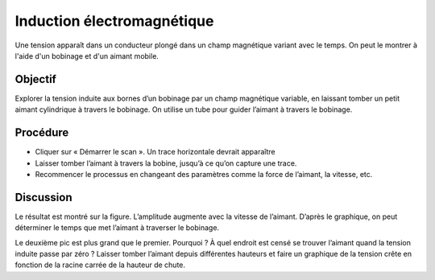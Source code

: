 Induction électromagnétique
===========================

Une tension apparaît dans un conducteur plongé dans un champ
magnétique variant avec le temps. On peut le montrer à l'aide d'un
bobinage et d'un aimant mobile.

Objectif
--------

Explorer la tension induite aux bornes d’un bobinage par un champ
magnétique variable, en laissant tomber un petit aimant cylindrique à
travers le bobinage. On utilise un tube pour guider l’aimant à travers
le bobinage.

Procédure
---------

.. image:: schematics/induction.svg
	   :width: 300px
.. image:: pics/induction-photo.jpg
	   :width: 400px

-  Cliquer sur « Démarrer le scan ». Un trace horizontale devrait
   apparaître
-  Laisser tomber l’aimant à travers la bobine, jusqu’à ce qu’on capture
   une trace.
-  Recommencer le processus en changeant des paramètres comme la force
   de l’aimant, la vitesse, etc.

.. image:: pics/induction-screen.png
	   :width: 300px

Discussion
----------

Le résultat est montré sur la figure. L’amplitude augmente avec la
vitesse de l’aimant. D’après le graphique, on peut déterminer le temps
que met l’aimant à traverser le bobinage.

Le deuxième pic est plus grand que le premier. Pourquoi ? À quel endroit
est censé se trouver l’aimant quand la tension induite passe par zéro ?
Laisser tomber l’aimant depuis différentes hauteurs et faire un
graphique de la tension crête en fonction de la racine carrée de la
hauteur de chute.
